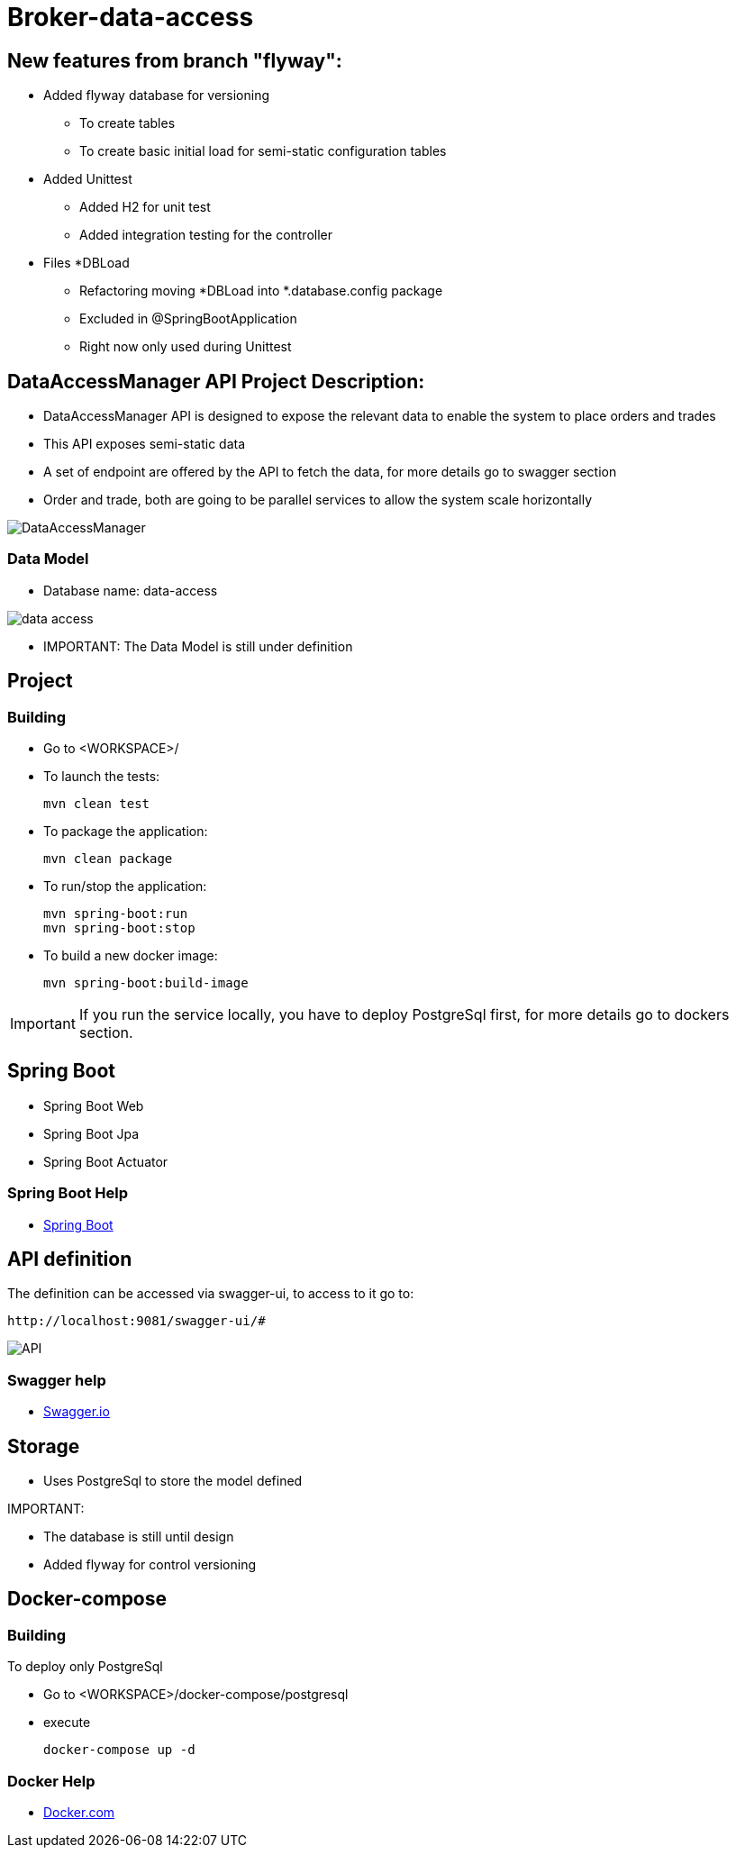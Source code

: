 = Broker-data-access

== New features from branch "flyway":

* Added flyway database for versioning
- To create tables
- To create basic initial load for semi-static configuration tables
* Added Unittest
- Added H2 for unit test
- Added integration testing for the controller
* Files *DBLoad
- Refactoring moving *DBLoad into *.database.config package
- Excluded in @SpringBootApplication
- Right now only used during Unittest

== DataAccessManager API Project Description:

* DataAccessManager API is designed to expose the relevant data to enable the system to place orders and trades
* This API exposes semi-static data
* A set of endpoint are offered by the API to fetch the data, for more details go to swagger section
* Order and trade, both are going to be parallel services to allow the system scale horizontally

image::doc/DataAccessManager.PNG[]

=== Data Model

* Database name: data-access

image::doc/data_access.png[]

* IMPORTANT: The Data Model is still under definition

== Project

=== Building

* Go to <WORKSPACE>/

* To launch the tests:

    mvn clean test

* To package the application:

    mvn clean package

* To run/stop the application:

    mvn spring-boot:run
    mvn spring-boot:stop

* To build a new docker image:

    mvn spring-boot:build-image

IMPORTANT: If you run the service locally, you have to deploy PostgreSql first, for more details go to dockers section.

== Spring Boot

* Spring Boot Web
* Spring Boot Jpa
* Spring Boot Actuator

=== Spring Boot Help

* https://spring.io/projects/spring-boot[Spring Boot]

== API definition

The definition can be accessed via swagger-ui, to access to it go to:

    http://localhost:9081/swagger-ui/#

image::doc/API.PNG[]

=== Swagger help

* https://swagger.io/[Swagger.io]

== Storage

* Uses PostgreSql to store the model defined

IMPORTANT:

* The database is still until design
* Added flyway for control versioning

== Docker-compose

=== Building

To deploy only PostgreSql

* Go to <WORKSPACE>/docker-compose/postgresql
* execute

    docker-compose up -d

=== Docker Help

* https://docs.docker.com/[Docker.com]
